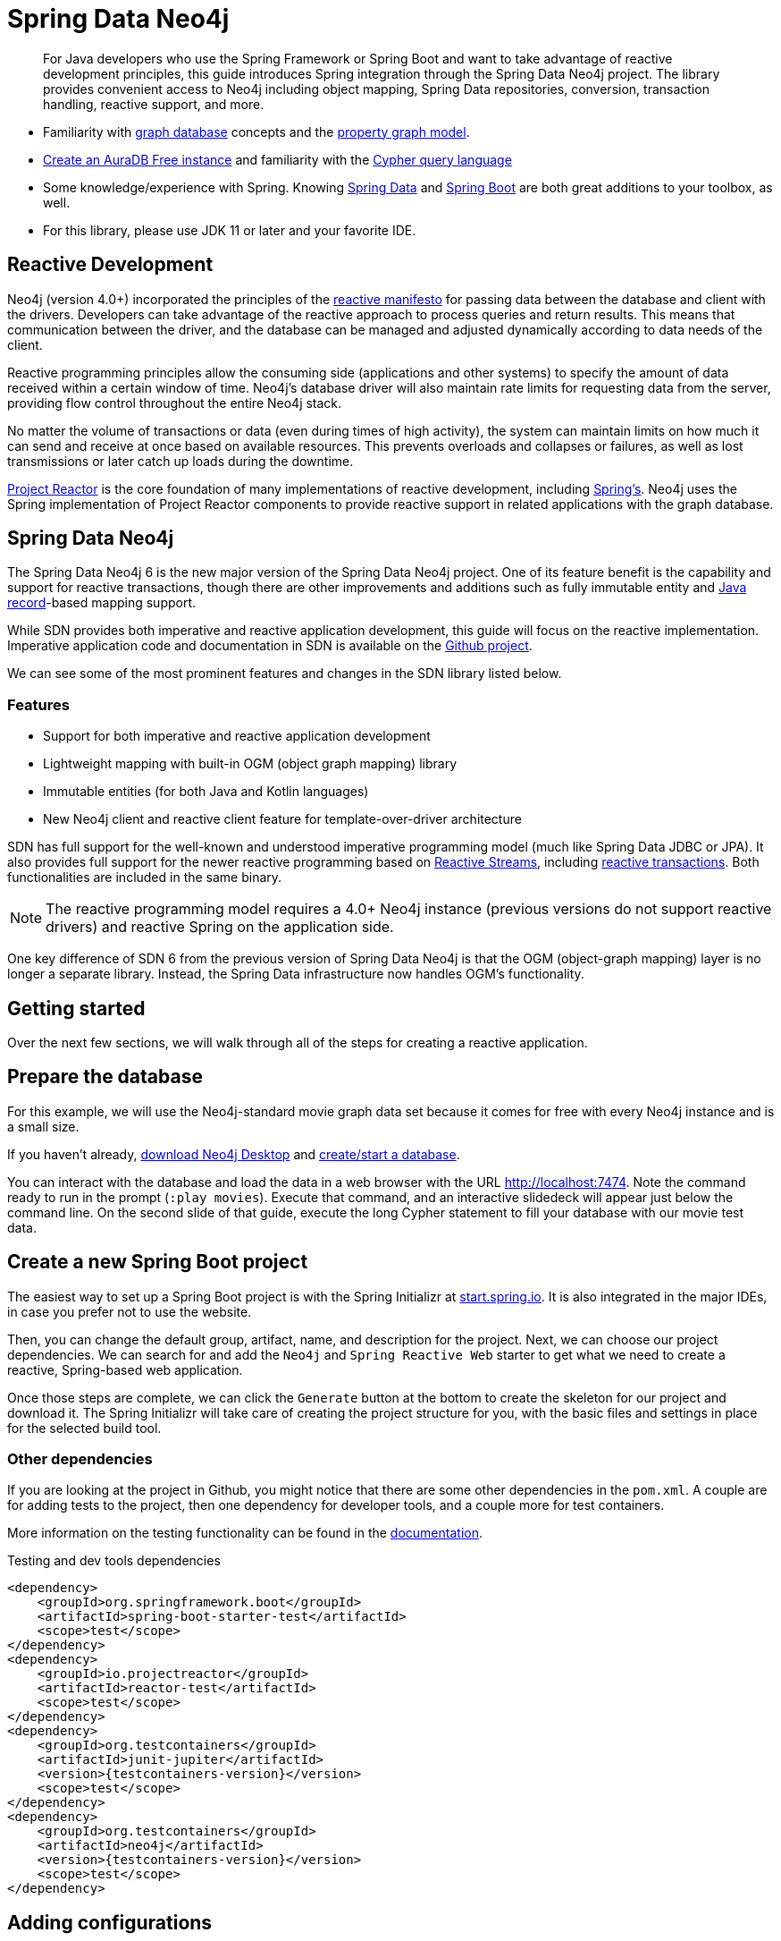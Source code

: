 [[spring-data-neo4j]]
= Spring Data Neo4j
:aura_signup: https://neo4j.com/cloud/aura/?ref=developer-guides
:spring-boot-version: 2.5.0
:spring-data-neo4j-version: 6.1.1
:examples: https://github.com/neo4j-examples
:tags: spring, spring-data, SDN, reactive, app-development, applications
:description: For Java developers who use the Spring Framework or Spring Boot and want to take advantage of reactive development principles, this guide introduces Spring integration through the Spring Data Neo4j project.


[abstract]
{description}
The library provides convenient access to Neo4j including object mapping, Spring Data repositories, conversion, transaction handling, reactive support, and more.

[abstract]
* Familiarity with xref:graph-database.adoc[graph database] concepts and the xref:graph-database.adoc#property-graph[property graph model].
* link:{aura_signup}[Create an AuraDB Free instance] and familiarity with the link:/developer/cypher-query-language[Cypher query language]
* Some knowledge/experience with Spring.
Knowing link:https://spring.io/projects/spring-data/[Spring Data^] and link:https://spring.io/projects/spring-boot/[Spring Boot^] are both great additions to your toolbox, as well.
* For this library, please use JDK 11 or later and your favorite IDE.


[#reactive-development]
== Reactive Development

Neo4j (version 4.0+) incorporated the principles of the link:https://www.reactivemanifesto.org/[reactive manifesto^] for passing data between the database and client with the drivers.
Developers can take advantage of the reactive approach to process queries and return results.
This means that communication between the driver, and the database can be managed and adjusted dynamically according to data needs of the client.

Reactive programming principles allow the consuming side (applications and other systems) to specify the amount of data received within a certain window of time.
Neo4j's database driver will also maintain rate limits for requesting data from the server, providing flow control throughout the entire Neo4j stack.

No matter the volume of transactions or data (even during times of high activity), the system can maintain limits on how much it can send and receive at once based on available resources.
This prevents overloads and collapses or failures, as well as lost transmissions or later catch up loads during the downtime.

link:https://projectreactor.io/[Project Reactor^] is the core foundation of many implementations of reactive development, including link:https://spring.io/reactive[Spring's^].
Neo4j uses the Spring implementation of Project Reactor components to provide reactive support in related applications with the graph database.

[#spring-data]
== Spring Data Neo4j

The Spring Data Neo4j 6 is the new major version of the Spring Data Neo4j project.
One of its feature benefit is the capability and support for reactive transactions, though there are other improvements and additions
such as fully immutable entity and link:https://docs.oracle.com/en/java/javase/14/docs/api/java.base/java/lang/Record.html[Java record]-based mapping support.

While SDN provides both imperative and reactive application development, this guide will focus on the reactive implementation.
Imperative application code and documentation in SDN is available on the link:https://github.com/spring-projects/spring-data-neo4j[Github project^].

We can see some of the most prominent features and changes in the SDN library listed below.

=== Features

* Support for both imperative and reactive application development
* Lightweight mapping with built-in OGM (object graph mapping) library
* Immutable entities (for both Java and Kotlin languages)
* New Neo4j client and reactive client feature for template-over-driver architecture

SDN has full support for the well-known and understood imperative programming model (much like Spring Data JDBC or JPA).
It also provides full support for the newer reactive programming based on http://www.reactive-streams.org[Reactive Streams^], including https://spring.io/blog/2019/05/16/reactive-transactions-with-spring[reactive transactions^].
Both functionalities are included in the same binary.

[NOTE]
--
The reactive programming model requires a 4.0+ Neo4j instance (previous versions do not support reactive drivers) and reactive Spring on the application side.
--

One key difference of SDN 6 from the previous version of Spring Data Neo4j is that the OGM (object-graph mapping) layer is no longer a separate library.
Instead, the Spring Data infrastructure now handles OGM's functionality.

[#getting-started]
== Getting started

Over the next few sections, we will walk through all of the steps for creating a reactive application.

[#prepare-db]
== Prepare the database

For this example, we will use the Neo4j-standard movie graph data set because it comes for free with every Neo4j instance and is a small size.

If you haven't already, link:/download/[download Neo4j Desktop^] and link:{neo4j-docs-base-uri}/desktop-manual/current/operations/create-dbms/[create/start a database].

You can interact with the database and load the data in a web browser with the URL http://localhost:7474/browser/?cmd=play&arg=movies[http://localhost:7474^].
Note the command ready to run in the prompt (`:play movies`).
Execute that command, and an interactive slidedeck will appear just below the command line.
On the second slide of that guide, execute the long Cypher statement to fill your database with our movie test data.

[#create-project]
== Create a new Spring Boot project

The easiest way to set up a Spring Boot project is with the Spring Initializr at link:https://start.spring.io[start.spring.io^].
It is also integrated in the major IDEs, in case you prefer not to use the website.

Then, you can change the default group, artifact, name, and description for the project.
Next, we can choose our project dependencies.
We can search for and add the `Neo4j` and `Spring Reactive Web` starter to get what we need to create a reactive, Spring-based web application.

Once those steps are complete, we can click the `Generate` button at the bottom to create the skeleton for our project and download it.
The Spring Initializr will take care of creating the project structure for you, with the basic files and settings in place for the selected build tool.

=== Other dependencies

If you are looking at the project in Github, you might notice that there are some other dependencies in the `pom.xml`.
A couple are for adding tests to the project, then one dependency for developer tools, and a couple more for test containers.

More information on the testing functionality can be found in the link:https://docs.spring.io/spring-data/neo4j/docs/current/reference/html/#sdn.testing[documentation^].

.Testing and dev tools dependencies
[source,xml,subs="verbatim,attributes"]
----
<dependency>
    <groupId>org.springframework.boot</groupId>
    <artifactId>spring-boot-starter-test</artifactId>
    <scope>test</scope>
</dependency>
<dependency>
    <groupId>io.projectreactor</groupId>
    <artifactId>reactor-test</artifactId>
    <scope>test</scope>
</dependency>
<dependency>
    <groupId>org.testcontainers</groupId>
    <artifactId>junit-jupiter</artifactId>
    <version>{testcontainers-version}</version>
    <scope>test</scope>
</dependency>
<dependency>
    <groupId>org.testcontainers</groupId>
    <artifactId>neo4j</artifactId>
    <version>{testcontainers-version}</version>
    <scope>test</scope>
</dependency>
----

[#adding-config]
== Adding configurations

Now, we need to add a few configurations to connect to the database.
We can find the `application.properties` file and configure what we need.

[source,properties]
----
spring.neo4j.uri=neo4j+s://abcd.databases.neo4j.io
spring.neo4j.authentication.username=neo4j
spring.neo4j.authentication.password=secret
----

[NOTE]
--
You need to adjust the password to whatever you set when you created your instance of Neo4j.
--

The first three lines are our Neo4j database URI and credentials.
The username and password you enter here should match for your individual database.
This is the bare minimum of what you need to connect to a Neo4j instance.

We do not need to add any other configuration for the driver, thanks to the Spring Boot Driver autoconfiguration provided out of the box with SDN 6.

=== Other configurations

==== Logging

There is also one additional property we could define.
It is not a required property, but does allow us to see the Cypher statements and see better insight into what is running behind our application.

[source,properties]
----
logging.level.org.springframework.data.neo4j=DEBUG
----

==== Database selection

Since version 4.0, Neo4j is https://neo4j.com/developer/multi-tenancy-worked-example/[multi-tenant].
We can statically select the database by providing a property:

[source,properties]
----
spring.data.neo4j.database = my-database
----

For more advanced use cases, it is possible to perform a dynamic selection, as documented https://docs.spring.io/spring-data/neo4j/docs/current/reference/html/#faq.multidatabase.dynamically[here].

[#create-domain]
== Create the domain

With our project dependencies defined and configurations set, we are ready to start defining our entities for our data domain!
The domain layer should accomplish two things: 

1. Map the graph to objects. 
2. Provide access to those objects.

Our data contains movie and person entities that show how people were involved in various films, such as who acted in, directed, wrote, produced, etc.
We will need to define a domain class for each of our entities - `Movie` and `Person`.

[NOTE]
--
SDN supports all data types that the Neo4j Java Driver supports.
To find out how to map Neo4j types to native language types, see link:/docs/java-manual/current/cypher-workflow/#driver-type-mapping[this section^] in the documentation.
--

[#movie-entity]
=== Movie entity

[source,java]
----
@Node("Movie")
public class MovieEntity {
	@Id
	private final String title;
	@Property("tagline")
	private final String description;
	@Relationship(type = "ACTED_IN", direction = INCOMING)
	private Set<PersonEntity> actors = new HashSet<>();
	@Relationship(type = "DIRECTED", direction = INCOMING)
	private Set<PersonEntity> directors = new HashSet<>();
	public MovieEntity(String title, String description) {
		this.title = title;
		this.description = description;
	}
	//Getters omitted for brevity
}
----

In the first line, the `@Node` annotation is used to mark the class as a managed entity.
It also configures the Neo4j label, which defaults to the name of the class, but you can define a custom one, as well.

The first couple of lines inside the class definition sets up the id field of the entity as the `title` attribute.
The title is a unique business key in this domain, but if you don't have a unique key in another domain, you can use the combination of `@Id` and `@GeneratedValue` annotations on a field to generate a unique technical key.
There are also generators provided for UUIDs.

The two lines below those set up the `tagline` (or `description`) property.
The `@Property` annotation is used as a way for mapping a different name for the field than for the graph property.
This way, you can map differences between application entities and database domains.

At the next annotation, the `@Relationship` defines a relationship between the movie and person entities with an `ACTED_IN` type for showing which persons acted in a particular movie.
The two lines below that define another relationship between `MovieEntity` and `PersonEntity` for those who directed movies.

Then, the next code block defines a constructor for the entity with the properties of the node (`title` and `description`).

As mentioned above, you can use SDN with https://kotlinlang.org/[Kotlin^] and model your domain with Kotlin's data classes.
https://projectlombok.org/[Project Lombok^] is also available to shortcut definitions and boilerplate, if you want or need to stay purely within Java.

[#person-entity]
=== Person entity

[source,java]
----
@Node("Person")
public class PersonEntity {
	@Id
	private final String name;
	private final Integer born;
	public PersonEntity(Integer born, String name) {
		this.born = born;
		this.name = name;
	}
    //Getters omitted
}
----

This class for person entities looks very similar to our `MovieEntity` class above.
The `@Node` annotation defines that it is a database domain entity.
A unique key field is identified (in this case, the `name` property), and a `born` property is defined as another attribute on this class.
The constructor for the class follows the properties.

Notice that we have not defined the relationships from a person back to a movie.
In our use case, we only want to retrieve movies and the people involved in them.
Our application does not need us to pull information for person entities separately, so we do not need to define the relationships back in the other direction.

[NOTE]
--
If a domain needs to pull related entities on both sides, we would need to add the annotations and attributes from both sides.
--

[#define-repository]
== Define a Spring Data repository

Our repositories in the application will extend a repository provided out-of-the-box called the `ReactiveNeo4jRepository`.

[NOTE]
--
If building an imperative application, you can extend the `Neo4jRepository`.
Also, while technically not prohibited, it is not recommended or supported to mix imperative and reactive database access in the same application.
--

Because our repositories are implementing reactive capabilities, we have access to the https://projectreactor.io/docs/core/release/reference/#mono[Mono^] and https://projectreactor.io/docs/core/release/reference/#flux[Flux^] reactive types from https://projectreactor.io/[Project Reactor^] for method returns.
The `Mono` type returns 0 or 1 results, while the `Flux` returns 0 or n results.
We would use a return type of `Mono` if we were expecting a single object back from the query and use a `Flux` type if we were expecting potentially multiple objects back from the query.

[#movie-repository]
=== Movie repository

[source,java]
----
public interface MovieRepository extends ReactiveNeo4jRepository<MovieEntity, String> {
	Mono<MovieEntity> findOneByTitle(String title);
}
----

For our application, we need to interact with a Neo4j graph database, so we will create an interface that extends the repository for Neo4j.

Since we want to use the reactive features for the application, we will extend the `ReactiveNeo4jRepository`, which provides reactive, Neo4j-specific implementation details on top of several extended Spring repositories.
The ReactiveNeo4jRepository requires two types to be specified — our class type and its id type.
Once we add our `MovieEntity` and `String` (our movie id field is the `title`) values here, we can start defining methods we want to use.

Inside the interface definition, there is one method we will define for `findOneByTitle()`.
This method will let us search the database based on a movie title, and we expect to see a single movie return or none at all for the movie we are interested in.

To get that 0 or 1 return result, we can use the reactive return type of `Mono<MovieEntity>`.
We will also pass a title (a String) to the method because we want to allow the user to enter any movie title as the search value.

[#person-repository]
=== Person repository

While there is a `PersonRepository` interface in the Github code, it serves testing purposes for that application, so we will not go into detail on it here.
More information on testing in SDN with this application is in the https://docs.spring.io/spring-data/neo4j/docs/current/reference/html/#sdn.testing[documentation^].

However, it does demonstrate using a custom query and the `Flux` return type, so it may be of interest as an example or for a template for other applications.

[#controller-setup]
== Setting up the controllers

With the repository, we have our methods for accessing movie data in our database.
Let us now define endpoints allowing users to access those methods and query the database.

The controller acts as the messenger between the data layer and the user interface to accept requests from the user and return responses.
This is where the code logic and data manipulation is typically placed, coordinating different responses based on the kind of input it receives.

Because our use case scope is interested in movies, we only need to create a controller to access movie data.

[#movie-controller]
=== MovieController.java

[source,java]
----
@RestController
@RequestMapping("/movies")
public class MovieController {
	private final MovieRepository movieRepository;
	public MovieController(MovieRepository movieRepository) {
		this.movieRepository = movieRepository;
	}
	//method implementations with walkthroughs below
}
----

First, we need to have a couple of annotations to declare this as a controller for REST requests (`@RestController`) and map requests to controller methods for a certain path (`@RequestMapping` with an endpoint of `/movies`).

Within our class definition, we start by injecting our repository interface and creating a constructor for it.
This gives us access to the data layer from our repository interface and domain class.

Now we need to add more code to define endpoints and implement our data methods.

[source,java]
----
@PutMapping
Mono<MovieEntity> createOrUpdateMovie(@RequestBody MovieEntity newMovie) {
	return movieRepository.save(newMovie);
}
----

Up first is the implementation for `createOrUpdateMovie()`.
We start with a `@PutMapping` annotation to specify a put request (overwrite or replace an object).
We want to specify a single movie to overwrite or create, so we use the return type of `Mono` and pass in the movie object with all of its expected fields.
Within the method, we will save that new or updated movie by calling the movie repository's `save()` method.

Now, if you scroll back up to our defined link:#movie-repository[`MovieRepository`] interface above, you may notice that we did not define a save method there.
This is because Spring Data repositories provide a few default methods for us out-of-the-box.
Methods for `save()`, `findAll()`, etc are methods that nearly every application wants or needs, so Spring provides them, and we do not have to implement those basic methods each time we create data access.

Let us add another method to our controller for `getMovies()`.

[source,java]
----
@GetMapping(value = { "", "/" }, produces = MediaType.TEXT_EVENT_STREAM_VALUE)
Flux<MovieEntity> getMovies() {
	return movieRepository.findAll();
}
----

The `@GetMapping` annotation tells us we are only retrieving data from the database and not modifying or inserting.
We have two parameters for the annotation, where we pass any additional depth on the url path (in this case, no additional depth - just `/movies`) and that we want to return a text event stream.
This is our media type because we are expecting a `Flux` of results (0 to n amount), and we want to return those as they come in (reactive stream), rather than aggregating and returning all the results at once (imperative json object).
Just like our previous method, we call the movie repository and access an out-of-the-box `findAll()` method to return all of the movies in our database.

The next method is the one we defined in our `MovieRepository` interface.

[source,java]
----
@GetMapping("/by-title")
Mono<MovieEntity> byTitle(@RequestParam String title) {
	return movieRepository.findOneByTitle(title);
}
----

The starting `@GetMapping` specifies a subpath of `/by-title`.
Since we are searching for a single movie where the user will input a title as the search string, we expect 0 or 1 result back with the type `Mono` and pass the user-defined parameter of the movie's title into the method.
In the return, we call the movie repository again and access our defined `findOneByTitle()` method, passing in the search title.

For the last method definition, we want to allow users to delete a movie from our database.

[source,java]
----
@DeleteMapping("/\{id\}")
Mono<Void> delete(@PathVariable String id) {
	return movieRepository.deleteById(id);
}
----

We use the `@DeleteMapping` annotation and specify the subpath endpoint as `/movies/\{id\}` (where id stands for the id of the movie we want to delete).
We only want one movie to be deleted at a time, and we don't expect an object to return (since it will be deleted and no longer in the database), so we specify the `Mono<Void>` as the return type.
The method is defined and passes in a path variable (where user input defines the url path) for the id of the movie to delete, then calls the movie repository with the out-of-the-box `deleteById()` method and the movie id.

[#run-application]
== Running the application

With all of our code in place, we should be ready to build and run our application and try out the endpoints we set up!
We can run the application (from a menu option in our IDE or from the command line) and then either open a web browser or command line to interact with the endpoints.
For this example, we will show how to interact from the command line perspective.

Either way you connect, we will use the `localhost:8080/movies` path to access the `findAll()` method and retrieve all movies in our database, and then add any defined subpaths to drill down into other methods.
We can hit each of these endpoints shown below and verify everything is working as expected.

=== Interacting from a command line

Here is the syntax for each of the endpoints from a command line:

* `localhost:8080/movies` for getMovies() method

[source,bash]
----
curl http://localhost:8080/movies
----

Results: retrieve all movies in our database

* `localhost:8080/movies <movieToUpdateOrCreate>` for createOrUpdateMovie() method

[source,bash]
----
curl -X "PUT" "http://localhost:8080/movies" \
     -H 'Content-Type: application/json; charset=utf-8' \
     -d $'{
  "title": "Aeon Flux",
  "description": "Reactive is the new cool"
}'
----

Results: create new movie `Aeon Flux` in our database

* `localhost:8080/movies/by-title` for byTitle() method

[source,bash]
----
curl http://localhost:8080/movies/by-title\?title\=Aeon%20Flux
----

Results: retrieve information about the specific movie (in this query, `Aeon Flux`)

* `localhost:8080/movies/\{id\}` for delete() method

[source,bash]
----
curl -X DELETE http://localhost:8080/movies/847
----

Results: delete the movie using its id (in this case, the `Aeon Flux` movie)

[#sdn-resources]
== Resources

[cols="1,4"]
|===
| icon:code-fork[] Projects | https://spring.io/projects/spring-data-neo4j/[Spring Data Neo4j^]
| icon:github[] Source | https://github.com/spring-projects/spring-data-neo4j
| icon:medkit[] Issues | https://github.com/spring-projects/spring-data-neo4j/issues[GitHub Issues^]
| icon:book[] Docs | https://docs.spring.io/spring-data/neo4j/docs/current/reference/html/[Reference^], http://docs.spring.io/spring-data/data-neo4j/docs/current/api/[JavaDoc^], https://github.com/spring-projects/spring-data-neo4j/releases[ChangeLog^]
| icon:book[] Articles | https://medium.com/neo4j/spring-data-neo4j-6-0-8b92164fff32[Introducing SDN 6^]
| icon:play-circle[] Examples | https://github.com/spring-projects/spring-data-neo4j[SDN Example from Spring^], {examples}/movies-java-spring-data-neo4j[Movies Application with SDN^], {examples}/sdn-migration[Migration Example from SDN 5/OGM to SDN 6^]
|===
